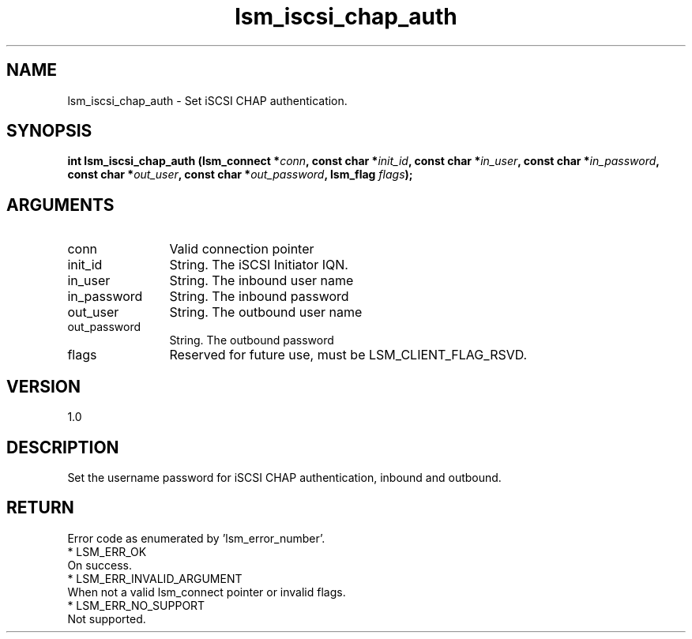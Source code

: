 .TH "lsm_iscsi_chap_auth" 3 "lsm_iscsi_chap_auth" "May 2018" "Libstoragemgmt C API Manual" 
.SH NAME
lsm_iscsi_chap_auth \- Set iSCSI CHAP authentication.
.SH SYNOPSIS
.B "int" lsm_iscsi_chap_auth
.BI "(lsm_connect *" conn ","
.BI "const char *" init_id ","
.BI "const char *" in_user ","
.BI "const char *" in_password ","
.BI "const char *" out_user ","
.BI "const char *" out_password ","
.BI "lsm_flag " flags ");"
.SH ARGUMENTS
.IP "conn" 12
Valid connection pointer
.IP "init_id" 12
String. The iSCSI Initiator IQN.
.IP "in_user" 12
String. The inbound user name
.IP "in_password" 12
String. The inbound password
.IP "out_user" 12
String. The outbound user name
.IP "out_password" 12
String. The outbound password
.IP "flags" 12
Reserved for future use, must be LSM_CLIENT_FLAG_RSVD.
.SH "VERSION"
1.0
.SH "DESCRIPTION"
Set the username password for iSCSI CHAP authentication, inbound and
outbound.
.SH "RETURN"
Error code as enumerated by 'lsm_error_number'.
    * LSM_ERR_OK
        On success.
    * LSM_ERR_INVALID_ARGUMENT
        When not a valid lsm_connect pointer or invalid flags.
    * LSM_ERR_NO_SUPPORT
        Not supported.
